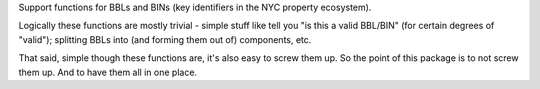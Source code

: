 Support functions for BBLs and BINs (key identifiers in the NYC property ecosystem).

Logically these functions are mostly trivial - simple stuff like tell you "is this a valid BBL/BIN"
(for certain degrees of "valid"); splitting BBLs into (and forming them out of) components, etc.

That said, simple though these functions are, it's also easy to screw them up.  So the point of this package is to not screw them up.  And to have them all in one place.


